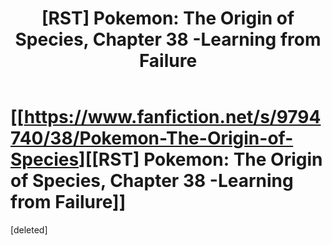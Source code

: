 #+TITLE: [RST] Pokemon: The Origin of Species, Chapter 38 -Learning from Failure

* [[https://www.fanfiction.net/s/9794740/38/Pokemon-The-Origin-of-Species][[RST] Pokemon: The Origin of Species, Chapter 38 -Learning from Failure]]
:PROPERTIES:
:Score: 1
:DateUnix: 1480593861.0
:DateShort: 2016-Dec-01
:END:
[deleted]


